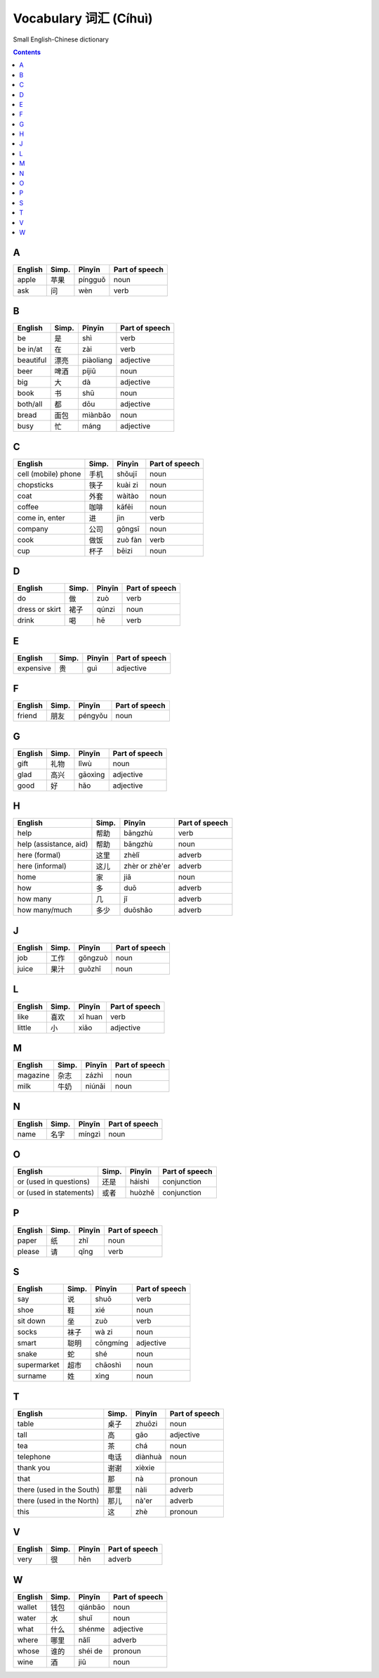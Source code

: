 ======================
Vocabulary 词汇 (Cíhuì)
======================
Small English-Chinese dictionary

.. contents:: **Contents**
   :depth: 3
   :local:
   :backlinks: top
   
A
=
+---------+-------+---------+----------------+
| English | Simp. | Pīnyīn  | Part of speech |
+=========+=======+=========+================+
| apple   | 苹果  | píngguǒ | noun           |
+---------+-------+---------+----------------+
| ask     | 问    | wèn     | verb           |
+---------+-------+---------+----------------+

B
=
+-----------+-------+-----------+----------------+
| English   | Simp. | Pīnyīn    | Part of speech |
+===========+=======+===========+================+
| be        | 是    | shì       | verb           |
+-----------+-------+-----------+----------------+
| be in/at  | 在    | zài       | verb           |
+-----------+-------+-----------+----------------+
| beautiful | 漂亮  | piàoliang | adjective      |
+-----------+-------+-----------+----------------+
| beer      | 啤酒  | píjiǔ     | noun           |
+-----------+-------+-----------+----------------+
| big       | 大    | dà        | adjective      |
+-----------+-------+-----------+----------------+
| book      | 书    | shū       | noun           |
+-----------+-------+-----------+----------------+
| both/all  | 都    | dōu       | adjective      |
+-----------+-------+-----------+----------------+
| bread     | 面包  | miànbāo   | noun           |
+-----------+-------+-----------+----------------+
| busy      | 忙    | máng      | adjective      |
+-----------+-------+-----------+----------------+

C
=
+---------------------+-------+---------+----------------+
| English             | Simp. | Pīnyīn  | Part of speech |
+=====================+=======+=========+================+
| cell (mobile) phone | 手机  | shǒujī  | noun           |
+---------------------+-------+---------+----------------+
| chopsticks          | 筷子  | kuài zi | noun           |
+---------------------+-------+---------+----------------+
| coat                | 外套  | wàitào  | noun           |
+---------------------+-------+---------+----------------+
| coffee              | 咖啡  | kāfēi   | noun           |
+---------------------+-------+---------+----------------+
| come in, enter      | 进    | jìn     | verb           |
+---------------------+-------+---------+----------------+
| company             | 公司  | gōngsī  | noun           |
+---------------------+-------+---------+----------------+
| cook                | 做饭  | zuò fàn | verb           |
+---------------------+-------+---------+----------------+
| cup                 | 杯子  | bēizi   | noun           |
+---------------------+-------+---------+----------------+

D
=
+----------------+-------+--------+----------------+
| English        | Simp. | Pīnyīn | Part of speech |
+================+=======+========+================+
| do             | 做    | zuò    | verb           |
+----------------+-------+--------+----------------+
| dress or skirt | 裙子  | qúnzi  | noun           |
+----------------+-------+--------+----------------+
| drink          | 喝    | hē     | verb           |
+----------------+-------+--------+----------------+

E
=
+-----------+---------------+--------+----------------+
| English   | Simp.         | Pīnyīn | Part of speech |
+===========+===============+========+================+
| expensive | 贵            | guì    | adjective      |
+-----------+---------------+--------+----------------+

F
=
+---------+-------+---------+----------------+
| English | Simp. | Pīnyīn  | Part of speech |
+=========+=======+=========+================+
| friend  | 朋友  | péngyǒu | noun           |
+---------+-------+---------+----------------+

G
=
+---------+-------+---------+----------------+
| English | Simp. | Pīnyīn  | Part of speech |
+=========+=======+=========+================+
| gift    | 礼物  | lǐwù    | noun           |
+---------+-------+---------+----------------+
| glad    | 高兴  | gāoxìng | adjective      |
+---------+-------+---------+----------------+
| good    | 好    | hǎo     | adjective      |
+---------+-------+---------+----------------+

H
=
+------------------------+-------+----------------+----------------+
| English                | Simp. | Pīnyīn         | Part of speech |
+========================+=======+================+================+
| help                   | 帮助  | bāngzhù        | verb           |
+------------------------+-------+----------------+----------------+
| help (assistance, aid) | 帮助  | bāngzhù        | noun           |
+------------------------+-------+----------------+----------------+
| here (formal)          | 这里  | zhèlǐ          | adverb         |
+------------------------+-------+----------------+----------------+
| here (informal)        | 这儿  | zhèr or zhè'er | adverb         |
+------------------------+-------+----------------+----------------+
| home                   | 家    | jiā            | noun           |
+------------------------+-------+----------------+----------------+
| how                    | 多    | duō            | adverb         |
+------------------------+-------+----------------+----------------+
| how many               | 几    | jǐ             | adverb         |
+------------------------+-------+----------------+----------------+
| how many/much          | 多少  | duōshǎo        | adverb         |
+------------------------+-------+----------------+----------------+

J
=
+---------+-------+---------+----------------+
| English | Simp. | Pīnyīn  | Part of speech |
+=========+=======+=========+================+
| job     | 工作  | gōngzuò | noun           |
+---------+-------+---------+----------------+
| juice   | 果汁  | guǒzhī  | noun           |
+---------+-------+---------+----------------+

L
=
+---------+-------+---------+----------------+
| English | Simp. | Pīnyīn  | Part of speech |
+=========+=======+=========+================+
| like    | 喜欢  | xǐ huan | verb           |
+---------+-------+---------+----------------+
| little  | 小    | xiǎo    | adjective      |
+---------+-------+---------+----------------+

M
=
+----------+-------+--------+----------------+
| English  | Simp. | Pīnyīn | Part of speech |
+==========+=======+========+================+
| magazine | 杂志  | zázhì  | noun           |
+----------+-------+--------+----------------+
| milk     | 牛奶  | niúnǎi | noun           |
+----------+-------+--------+----------------+

N
=
+---------+-------+--------+----------------+
| English | Simp. | Pīnyīn | Part of speech |
+=========+=======+========+================+
| name    | 名字  | míngzì | noun           |
+---------+-------+--------+----------------+

O
=
+-------------------------+-------+--------+----------------+
| English                 | Simp. | Pīnyīn | Part of speech |
+=========================+=======+========+================+
| or (used in questions)  | 还是  | háishì | conjunction    |
+-------------------------+-------+--------+----------------+
| or (used in statements) | 或者  | huòzhě | conjunction    |
+-------------------------+-------+--------+----------------+

P
=
+---------+-------+--------+----------------+
| English | Simp. | Pīnyīn | Part of speech |
+=========+=======+========+================+
| paper   | 纸    | zhǐ    | noun           |
+---------+-------+--------+----------------+
| please  | 请    | qǐng   | verb           |
+---------+-------+--------+----------------+

S
=
+-------------+-------+----------+----------------+
| English     | Simp. | Pīnyīn   | Part of speech |
+=============+=======+==========+================+
| say         | 说    | shuō     | verb           |
+-------------+-------+----------+----------------+
| shoe        | 鞋    | xié      | noun           |
+-------------+-------+----------+----------------+
| sit down    | 坐    | zuò      | verb           |
+-------------+-------+----------+----------------+
| socks       | 袜子  | wà zi    | noun           |
+-------------+-------+----------+----------------+
| smart       | 聪明  | cōngmíng | adjective      |
+-------------+-------+----------+----------------+
| snake       | 蛇    | shé      | noun           |
+-------------+-------+----------+----------------+
| supermarket | 超市  | chāoshì  | noun           |
+-------------+-------+----------+----------------+
| surname     | 姓    | xìng     | noun           |
+-------------+-------+----------+----------------+

T
=
+---------------------------+-------+---------+----------------+
| English                   | Simp. | Pīnyīn  | Part of speech |
+===========================+=======+=========+================+
| table                     | 桌子  | zhuōzi  | noun           |
+---------------------------+-------+---------+----------------+
| tall                      | 高    | gāo     | adjective      |
+---------------------------+-------+---------+----------------+
| tea                       | 茶    | chá     | noun           |
+---------------------------+-------+---------+----------------+
| telephone                 | 电话  | diànhuà | noun           |
+---------------------------+-------+---------+----------------+
| thank you                 | 谢谢  | xièxie  |                |
+---------------------------+-------+---------+----------------+
| that                      | 那    | nà      | pronoun        |
+---------------------------+-------+---------+----------------+
| there (used in the South) | 那里  | nàli    | adverb         |
+---------------------------+-------+---------+----------------+
| there (used in the North) | 那儿  | nà'er   | adverb         |
+---------------------------+-------+---------+----------------+
| this                      | 这    | zhè     | pronoun        |
+---------------------------+-------+---------+----------------+

V
=
+---------+-------+--------+----------------+
| English | Simp. | Pīnyīn | Part of speech |
+=========+=======+========+================+
| very    | 很    | hěn    | adverb         |
+---------+-------+--------+----------------+

W
=
+---------+-------+---------+----------------+
| English | Simp. | Pīnyīn  | Part of speech |
+=========+=======+=========+================+
| wallet  | 钱包  | qiánbāo | noun           |
+---------+-------+---------+----------------+
| water   | 水    | shuǐ    | noun           |
+---------+-------+---------+----------------+
| what    | 什么  | shénme  | adjective      |
+---------+-------+---------+----------------+
| where   | 哪里  | nǎlǐ    | adverb         |
+---------+-------+---------+----------------+
| whose   | 谁的  | shéi de | pronoun        |
+---------+-------+---------+----------------+
| wine    | 酒    | jiǔ     | noun           |
+---------+-------+---------+----------------+
